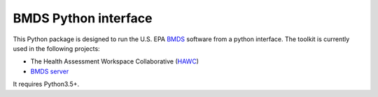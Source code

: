 BMDS Python interface
=====================

.. image:: https://img.shields.io/pypi/v/bmds.svg
        :target: https://pypi.python.org/pypi/bmds

.. image:: https://github.com/shapiromatron/bmds/workflows/CI/badge.svg
        :target: https://github.com/shapiromatron/bmds/actions

.. image:: https://readthedocs.org/projects/bmds/badge/?version=latest
        :target: https://bmds.readthedocs.io/en/latest/?badge=latest
        :alt: Documentation Status

.. image:: https://zenodo.org/badge/61229626.svg
   :target: https://zenodo.org/badge/latestdoi/61229626

This Python package is designed to run the U.S. EPA BMDS_ software from a python
interface. The toolkit is currently used in the following projects:

- The Health Assessment Workspace Collaborative (`HAWC`_)
- `BMDS server`_

It requires Python3.5+.

.. _`BMDS`: https://www.epa.gov/bmds
.. _`HAWC`: https://hawcproject.org
.. _`BMDS server`: https://github.com/shapiromatron/bmds-server/
